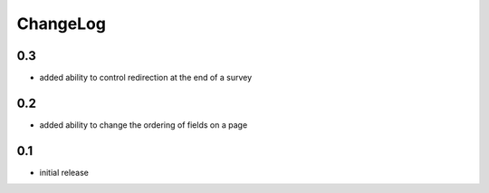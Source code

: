 .. _changelog:

ChangeLog
=========

0.3
---

- added ability to control redirection at the end of a survey


0.2
---

- added ability to change the ordering of fields on a page


0.1
---

- initial release
